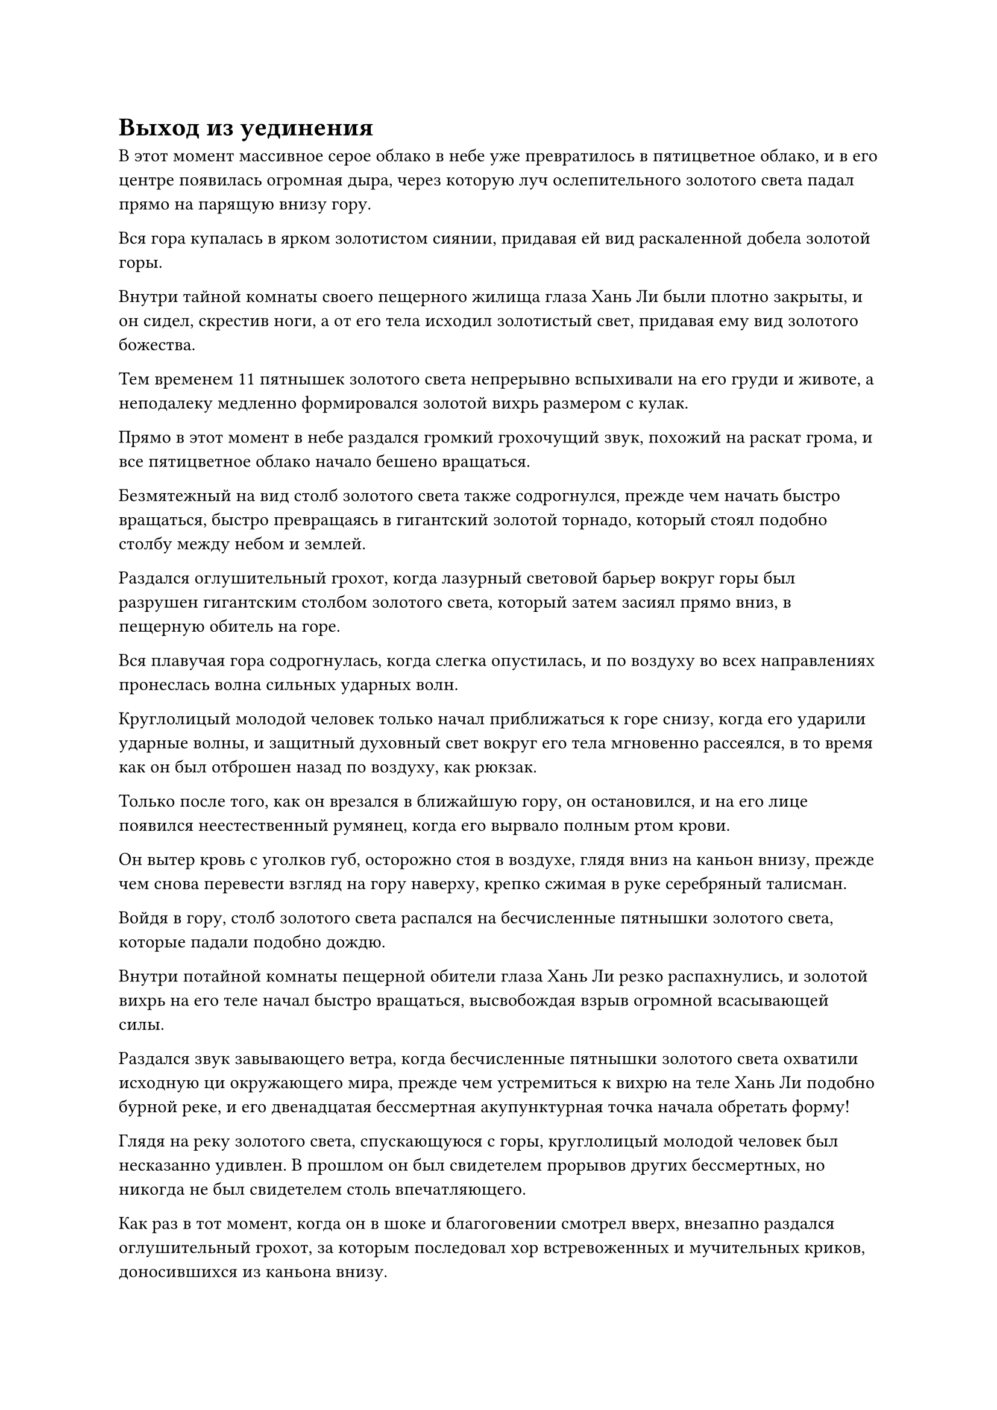 = Выход из уединения

В этот момент массивное серое облако в небе уже превратилось в пятицветное облако, и в его центре появилась огромная дыра, через которую луч ослепительного золотого света падал прямо на парящую внизу гору.

Вся гора купалась в ярком золотистом сиянии, придавая ей вид раскаленной добела золотой горы.

Внутри тайной комнаты своего пещерного жилища глаза Хань Ли были плотно закрыты, и он сидел, скрестив ноги, а от его тела исходил золотистый свет, придавая ему вид золотого божества.

Тем временем 11 пятнышек золотого света непрерывно вспыхивали на его груди и животе, а неподалеку медленно формировался золотой вихрь размером с кулак.

Прямо в этот момент в небе раздался громкий грохочущий звук, похожий на раскат грома, и все пятицветное облако начало бешено вращаться.

Безмятежный на вид столб золотого света также содрогнулся, прежде чем начать быстро вращаться, быстро превращаясь в гигантский золотой торнадо, который стоял подобно столбу между небом и землей.

Раздался оглушительный грохот, когда лазурный световой барьер вокруг горы был разрушен гигантским столбом золотого света, который затем засиял прямо вниз, в пещерную обитель на горе.

Вся плавучая гора содрогнулась, когда слегка опустилась, и по воздуху во всех направлениях пронеслась волна сильных ударных волн.

Круглолицый молодой человек только начал приближаться к горе снизу, когда его ударили ударные волны, и защитный духовный свет вокруг его тела мгновенно рассеялся, в то время как он был отброшен назад по воздуху, как рюкзак.

Только после того, как он врезался в ближайшую гору, он остановился, и на его лице появился неестественный румянец, когда его вырвало полным ртом крови.

Он вытер кровь с уголков губ, осторожно стоя в воздухе, глядя вниз на каньон внизу, прежде чем снова перевести взгляд на гору наверху, крепко сжимая в руке серебряный талисман.

Войдя в гору, столб золотого света распался на бесчисленные пятнышки золотого света, которые падали подобно дождю.

Внутри потайной комнаты пещерной обители глаза Хань Ли резко распахнулись, и золотой вихрь на его теле начал быстро вращаться, высвобождая взрыв огромной всасывающей силы.

Раздался звук завывающего ветра, когда бесчисленные пятнышки золотого света охватили исходную ци окружающего мира, прежде чем устремиться к вихрю на теле Хань Ли подобно бурной реке, и его двенадцатая бессмертная акупунктурная точка начала обретать форму!

Глядя на реку золотого света, спускающуюся с горы, круглолицый молодой человек был несказанно удивлен. В прошлом он был свидетелем прорывов других бессмертных, но никогда не был свидетелем столь впечатляющего.

Как раз в тот момент, когда он в шоке и благоговении смотрел вверх, внезапно раздался оглушительный грохот, за которым последовал хор встревоженных и мучительных криков, доносившихся из каньона внизу.

Казалось, ситуация ухудшалась, но когда круглолицый молодой человек посмотрел вниз, он обнаружил, что все горы на его пути загораживают ему обзор, так что он ничего не мог видеть, и он был не уверен, что другие ученики все еще в состоянии держаться включен.

На его лице появилось противоречивое выражение, и он еще крепче сжал талисман. Ладонь у него сильно вспотела, и, в конце концов, он стиснул зубы и вложил в нее немного магической силы.

Полоса лазурного света мгновенно вылетела из талисмана, прежде чем с резким визгливым звуком устремиться к пещерному обиталищу Хань Ли.

После этого круглолицый молодой человек повернулся и бросился прямо к каньону внизу.

К этому моменту ситуация уже переросла в полное столпотворение.

Барьер лазурного света, созданный Дао Пылающего Дракона, уже был разрушен, и только некоторые его части все еще оставались нетронутыми, но не похоже было, что они смогут продержаться намного дольше.

Туман уже поднимался сквозь разрушенные части светового барьера, на пути к поглощению еще большего количества парящих гор.

Круглолицый молодой человек прибыл как раз вовремя, чтобы увидеть, как Ху Чжэнь с мрачным выражением лица ведет учеников Дао Пылающего Дракона вверх.

Как только он увидел круглолицего молодого человека, он немедленно подошел к нему, прежде чем спросить: "Ло Тан, ты проинформировал старейшину Ли о сложившейся ситуации?"

"Да, но в настоящее время он все еще находится в середине своего прорыва, и я не знаю, когда он выйдет из затворничества", - ответил Ло Тан.

"Это то, чего никогда раньше не случалось, и старейшина Ли - единственный истинный Бессмертный старейшина ступени в настоящее время в этой секретной области. Если он в ближайшее время не выйдет из затворничества..." Здесь голос Ху Чжэня затих, но то, на что он намекал, было совершенно очевидно.

Внезапно снизу раздался оглушительный рев, и бесчисленные белые призраки хлынули из каньона, устремляясь к парящим горам наверху, независимо от того, были ли они окутаны туманом или нет.

Все ученики Дао Пылающего Дракона использовали свои сокровища, чтобы перехватить белых призраков, и мгновенно завязалась ожесточенная битва, в которой бесчисленные белые призраки были убиты на месте.

Даже белые призраки, которые не были успешно перехвачены, не смогли долго продержаться вне тумана. Все они начали хвататься за собственное горло, как будто могли дышать, в то время как их кожа почернела, и они начали в агонии падать вниз, в каньон.

Тем не менее, эти белые призраки все еще появлялись, не заботясь о своей собственной жизни, и это было так, как если бы они действительно сошли с ума.

"Что происходит?" Ло Тан пробормотал себе под нос с ошеломленным выражением лица.

"Я чувствую себя так... они спасают свои жизни от чего-то..." Сказал Ху Чжэнь, и в его глазах промелькнул намек на страх.

Прямо в этот момент раздался еще один дикий рев, и на этот раз он звучал так, как будто доносился откуда-то очень близко.

Гигантская черная тень внезапно выскочила из плотного тумана, открыв свою похожую на пещеру пасть, чтобы проглотить сразу около дюжины белых призраков, прежде чем быстро отступить.

Сразу же после этого еще две черные тени метнулись из другой части тумана, чтобы поглотить еще несколько десятков белых призраков.

Чем бы ни было это существо, оно было скрыто в тумане и двигалось так быстро, что Ло Тан вообще не смог его разглядеть.

"Что это за штука?" воскликнул он испуганным голосом, на что Ху Чжэнь молча покачал головой в ответ.

"Что нам делать? Если мы продолжим отступать, весь годовой урожай спиртовых лекарств пропадет, и секта обязательно сурово накажет нас", - сказал Ло Тан с мрачным выражением лица.

Брови Ху Чжэня были плотно нахмурены, когда он взглянул вверх, и он не мог не почувствовать некоторого недовольства по отношению к Хань Ли.

"Мы не можем продолжать отступать. Игнорируйте этих белых призраков и сосредоточьтесь на борьбе с тем существом в тумане. Все ученики, внемлите моему призыву! Немедленно соберитесь и приготовьтесь встретить врага лицом к лицу!" Закричал Ху Чжэнь.

В этот момент многие ученики Дао Пылающего Дракона уже начали паниковать, но они все же вняли призыву Ху Чжэня и начали приближаться к нему.

"Соберите всеохватывающий набор мечей!" Закричал Ху Чжэнь.

Все немедленно, без каких-либо колебаний, приступили к действию, поднимаясь в воздух на своих летающих мечах, в то время как те, у кого не было летающих мечей, подняли руки, чтобы вложить свою магическую силу в набор мечей.

Всеобъемлющий набор мечей был типом базового набора мечей, который не требовал какой-либо сложной настройки. Вместо этого он был способен высвобождать огромную мощь, пока было собрано достаточное количество летающих мечей.

Тысячи летающих мечей поднялись в воздух между парящими горами, и огромный массив мечей быстро обрел форму.

Глаза Ху Чжэня немедленно загорелись, когда он увидел это, явно не ожидая, что набор мечей будет таким грозным, и он начинал верить, что, возможно, они действительно смогут убить зверя в тумане.

"Атакуй!" Закричал Ху Чжэнь, и все мгновенно вняли его призыву, когда тысячи летающих мечей собрались вместе, прежде чем устремиться вниз, к густому туману внизу, подобно водопаду мечей.

Бесчисленные белые призраки, которые выбегали из тумана, были мгновенно убиты мечами, и внезапно раздался оглушительный рев, после чего туман внутри каньона начал подниматься в 10 раз быстрее, чем раньше, мгновенно поглощая все приближающиеся летящие мечи.

Череда громких лязгов непрерывно раздавалась из тумана, когда сотни летающих мечей были поражены взрывом огромной силы, отчего они вышли из-под контроля и вылетели обратно из тумана.

Некоторые из них были даже разбиты вдребезги, заставляя их владельцев извергать полные рты крови из-за возникшей ответной реакции.

Из тумана появились девять огромных черных змеевидных голов. У каждой головы была пара золотых глаз, которые наблюдали за всеми учениками с холодным презрением.

Головы слегка покачивались из стороны в сторону, при этом они несколько раз высовывали раздвоенные языки, издавая шипящий звук.

Все, что потребовалось, - это один-единственный взгляд змееподобного зверя, чтобы Ху Чжэнь почувствовал себя так, словно все его тело погрузилось в ледяную яму, и он не мог собраться с духом, чтобы противостоять такому грозному существу.

Гигантский змей явно был под ними, но ему казалось, что он каким-то образом смотрит на них сверху вниз, и его сердце было полностью наполнено отчаянием.

Он был не единственным, кто чувствовал то же самое. Все остальные ученики также были в таком состоянии отчаяния и ужаса, что даже забыли убежать.

Мгновение спустя девять гигантских змеиных голов в унисон отпрянули назад, готовясь броситься на учеников Дао Пылающего Дракона наверху.

"Отойди, мерзкая тварь!"

Прямо в этот момент наверху внезапно раздался чрезвычайно властный голос.

Прежде чем у всех появилась возможность поднять глаза, они увидели, как перед их глазами вспыхнула полоса лазурного света, после чего среди них появилась человекоподобная фигура.

Это была высокая и внушительная фигура в лазурном одеянии со слоем лазурного света вокруг его тела, придающим ему вид истинного божества.

"Старейшина Ли!" Воскликнул Ху Чжэнь, и его крики быстро подхватили все остальные.

Они были похожи на тонущих пловцов, которых внезапно спасли прямо на грани смерти, и восторг и облегчение, охватившие их тела, были настолько безмерны, что им казалось, они готовы расплакаться.

Тем временем девять змеиных голов уже открыли свои похожие на пещеры рты, выпрыгивая снизу.

Хань Ли взмахнул рукавом в воздухе, чтобы выпустить легкий ветерок, который унес всех окружающих учеников на безопасное расстояние.

После этого он опустил ладонь вниз, выпустив вспышку лазурного света, внутри которой непрерывно кружили девять лазурных летающих мечей. Девять лазурных мечей испускали бесчисленные полосы лазурного света мечей, которые образовывали лазурный световой барьер, который охватывал практически весь каньон.

Эти лазурные летающие мечи были не чем иным, как Лазурными бамбуковыми облачными мечами, и в своей нынешней форме они могли действовать независимо как 72 меча, или объединяться, образуя девять мечей, или просто один меч.

#pagebreak()